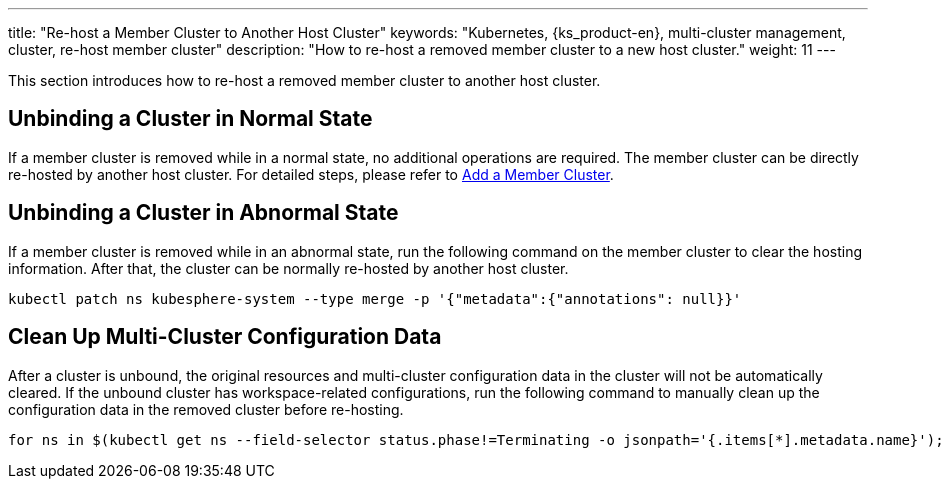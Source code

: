 ---
title: "Re-host a Member Cluster to Another Host Cluster"
keywords: "Kubernetes, {ks_product-en}, multi-cluster management, cluster, re-host member cluster"
description: "How to re-host a removed member cluster to a new host cluster."
weight: 11
---

This section introduces how to re-host a removed member cluster to another host cluster.

== Unbinding a Cluster in Normal State

If a member cluster is removed while in a normal state, no additional operations are required. The member cluster can be directly re-hosted by another host cluster. For detailed steps, please refer to link:../01-add-a-member-cluster[Add a Member Cluster].

== Unbinding a Cluster in Abnormal State

If a member cluster is removed while in an abnormal state, run the following command on the member cluster to clear the hosting information. After that, the cluster can be normally re-hosted by another host cluster.

[,bash]
----
kubectl patch ns kubesphere-system --type merge -p '{"metadata":{"annotations": null}}'
----

== Clean Up Multi-Cluster Configuration Data

After a cluster is unbound, the original resources and multi-cluster configuration data in the cluster will not be automatically cleared. If the unbound cluster has workspace-related configurations, run the following command to manually clean up the configuration data in the removed cluster before re-hosting.

[,bash]
----
for ns in $(kubectl get ns --field-selector status.phase!=Terminating -o jsonpath='{.items[*].metadata.name}'); do kubectl label ns $ns kubesphere.io/workspace- && kubectl patch ns $ns --type merge -p '{"metadata":{"ownerReferences":[]}}'; done
----